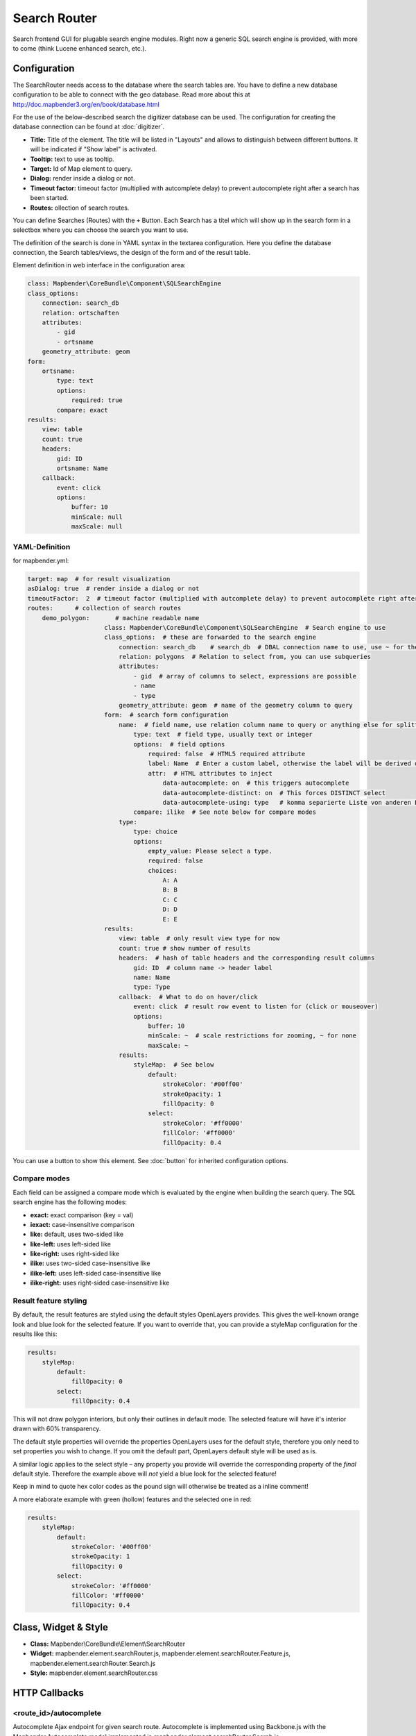 .. _search_router:

Search Router
***********************

Search frontend GUI for plugable search engine modules. Right now a generic SQL search engine
is provided, with more to come (think Lucene enhanced search, etc.).


.. image:: ../../../../../figures/search_router.png
     :scale: 80

Configuration
=============

.. image:: ../../../../../figures/search_router_configuration.png
     :scale: 80


The SearchRouter needs access to the database where the search tables are. You have to define a new database configuration to be able to connect with the geo database. Read more about this at http://doc.mapbender3.org/en/book/database.html

For the use of the below-described search the digitizer database can be used. The configuration for creating the database connection can be found at :doc:`digitizer`.




* **Title:** Title of the element. The title will be listed in "Layouts" and allows to distinguish between different buttons. It will be indicated if "Show label" is activated.
* **Tooltip:** text to use as tooltip.
* **Target:** Id of Map element to query.
* **Dialog:** render inside a dialog or not.
* **Timeout factor:** timeout factor (multiplied with autcomplete delay) to prevent autocomplete right after a search has been started.
* **Routes:** ollection of search routes.

You can define Searches (Routes) with the ``+`` Button. Each Search has a titel which will show up in the search form in a selectbox where you can choose the search you want to use.

The definition of the search is done in YAML syntax in the textarea configuration. Here you define the database connection, the Search tables/views, the design of the form and of the result table.

Element definition in web interface in the configuration area:

.. code-block:: yaml

    class: Mapbender\CoreBundle\Component\SQLSearchEngine
    class_options:
        connection: search_db
        relation: ortschaften
        attributes:
            - gid
            - ortsname
        geometry_attribute: geom
    form:
        ortsname:
            type: text
            options:
                required: true
            compare: exact
    results:
        view: table
        count: true
        headers:
            gid: ID
            ortsname: Name
        callback:
            event: click
            options:
                buffer: 10
                minScale: null
                maxScale: null


YAML-Definition
----

for mapbender.yml:

.. code-block:: yaml

   target: map  # for result visualization
   asDialog: true  # render inside a dialog or not
   timeoutFactor:  2  # timeout factor (multiplied with autcomplete delay) to prevent autocomplete right after a search has been started
   routes:      # collection of search routes
       demo_polygon:       # machine readable name
			class: Mapbender\CoreBundle\Component\SQLSearchEngine  # Search engine to use
			class_options:  # these are forwarded to the search engine
			    connection: search_db    # search_db  # DBAL connection name to use, use ~ for the default one
			    relation: polygons  # Relation to select from, you can use subqueries
			    attributes: 
			        - gid  # array of columns to select, expressions are possible
			        - name 
			        - type
			    geometry_attribute: geom  # name of the geometry column to query
			form:  # search form configuration
			    name:  # field name, use relation column name to query or anything else for splitted fields (see below)
			        type: text  # field type, usually text or integer
			        options:  # field options
			            required: false  # HTML5 required attribute
			            label: Name  # Enter a custom label, otherwise the label will be derived off the field name
			            attr:  # HTML attributes to inject
			                data-autocomplete: on  # this triggers autocomplete
			                data-autocomplete-distinct: on  # This forces DISTINCT select
			                data-autocomplete-using: type   # komma separierte Liste von anderen Eingabefeldern, in denen WHERE Angaben für die Autovervollständigung gemacht werden                
			        compare: ilike  # See note below for compare modes
			    type:
			        type: choice
			        options:
			            empty_value: Please select a type.
			            required: false
			            choices:
			                A: A
			                B: B
			                C: C
			                D: D
			                E: E
			results:
			    view: table  # only result view type for now
			    count: true # show number of results
			    headers:  # hash of table headers and the corresponding result columns
			        gid: ID  # column name -> header label
			        name: Name
			        type: Type
			    callback:  # What to do on hover/click
			        event: click  # result row event to listen for (click or mouseover)
			        options:
			            buffer: 10
			            minScale: ~  # scale restrictions for zooming, ~ for none
			            maxScale: ~
			    results:
			        styleMap:  # See below
			            default:
			                strokeColor: '#00ff00'
			                strokeOpacity: 1
			                fillOpacity: 0
			            select:
			                strokeColor: '#ff0000'
			                fillColor: '#ff0000'
			                fillOpacity: 0.4

You can use a button to show this element. See :doc:`button` for inherited configuration options.


Compare modes
-------------

Each field can be assigned a compare mode which is evaluated by the engine when building the search query. The SQL search
engine has the following modes:

* **exact:** exact comparison (key = val)
* **iexact:** case-insensitive comparison
* **like:** default, uses two-sided like
* **like-left:** uses left-sided like
* **like-right:** uses right-sided like
* **ilike:** uses two-sided case-insensitive like
* **ilike-left:** uses left-sided case-insensitive like
* **ilike-right:** uses right-sided case-insensitive like


Result feature styling
----------------------

By default, the result features are styled using the default styles OpenLayers provides. This gives the
well-known orange look and blue look for the selected feature. If you want to override that, you can
provide a styleMap configuration for the results like this:

.. code-block:: yaml

    results:
        styleMap:
            default:
                fillOpacity: 0
            select:
                fillOpacity: 0.4

This will not draw polygon interiors, but only their outlines in default mode. The selected feature will
have it's interior drawn with 60% transparency.

The default style properties will override the properties OpenLayers uses for the default style, therefore
you only need to set properties you wish to change. If you omit the default part, OpenLayers default style
will be used as is.

A similar logic applies to the select style – any property you provide will override the corresponding
property of the *final* default style. Therefore the example above will *not* yield a blue look for the
selected feature!

Keep in mind to quote hex color codes as the pound sign will otherwise be treated as a inline comment!

A more elaborate example with green (hollow) features and the selected one in red:

.. code-block:: yaml

    results:
        styleMap:
            default:
                strokeColor: '#00ff00'
                strokeOpacity: 1
                fillOpacity: 0
            select:
                strokeColor: '#ff0000'
                fillColor: '#ff0000'
                fillOpacity: 0.4


Class, Widget & Style
=====================

* **Class:** Mapbender\\CoreBundle\\Element\\SearchRouter
* **Widget:** mapbender.element.searchRouter.js, mapbender.element.searchRouter.Feature.js, mapbender.element.searchRouter.Search.js
* **Style:** mapbender.element.searchRouter.css

HTTP Callbacks
==============

<route_id>/autocomplete
-----------------------

Autocomplete Ajax endpoint for given search route. Autocomplete is implemented
using Backbone.js with the Mapbender.Autocomplete model implemented in
mapbender.element.searchRouter.Search.js.

<route_id>/search
-----------------

Search Ajax endpoint for given search route. Search is implemented using
Backbone.js with the Mapbender.Search model implemented in
mapbender.element.searchRouter.Search.js.

JavaScript API
==============

open
----
If configured as dialog, open.

close
-----
If configured as dialog, close.

JavaScript Signals
==================

None.


Example
==================

Example with autocomplete and individual result style:

.. code-block:: yaml

   Create or Replace view brd.qry_gn250_p_ortslage as Select gid, name, gemeinde, bundesland, oba, ewz_ger,  hoehe_ger ,geom from brd.gn250_p where oba = 'AX_Ortslage' order by name;


.. code-block:: yaml

	class: Mapbender\CoreBundle\Component\SQLSearchEngine
	class_options:
	    connection: search_db
	    relation: brd.qry_gn250_p_ortslage
	    attributes:
		- gid
		- name
		- gemeinde
		- bundesland
		- ewz_ger
		- hoehe_ger
	    geometry_attribute: geom
	form:
	    name:
		type: text
		options:
		    required: false
		    label: Name
		    attr:
		        data-autocomplete: on
		compare: ilike
	    gemeinde:
		type: text
		options:
		    required: false
		compare: ilike
	results:
	    view: table
	    count: true
	    headers:
		name: Name
		gemeinde: Gemeinde
		bundesland: Bundesland
		ewz_ger: Einwohner
		hoehe_ger: Höhe
	    callback:
		event: click
		options:
		    buffer: 1000
		    minScale: null
		    maxScale: null
	    styleMap:
		default:
		    strokeColor: '#00ff00'
		    strokeOpacity: 1
		    fillOpacity: 0
		select:
		    strokeColor: '#ff0000'
		    fillColor: '#ff0000'
		    fillOpacity: 0.8

Example with selectbox:

.. code-block:: yaml

   Create or Replace view brd.qry_gn250_p as Select gid, name, gemeinde, bundesland, oba, geom from brd.gn250_p where oba = 'AX_Ortslage' OR oba = 'AX_Wasserlauf' order by name;

.. code-block:: yaml

	class: Mapbender\CoreBundle\Component\SQLSearchEngine
	class_options:
	    connection: search_db
	    relation: brd.qry_gn250_p_ortslage
	    attributes:
		- gid
		- name
		- gemeinde
		- bundesland
		- oba
	    geometry_attribute: geom
	form:
	    oba:
		type: choice
		options:
		    empty_value: 'Bitte wählen...'
		    choices:
		        AX_Ortslage: Ort
		        AX_Wasserlauf: 'Gewässer'
	    name:
		type: text
		options:
		    required: false
		    label: Name
		    attr:
		        data-autocomplete: on
		compare: ilike
	    gemeinde:
		type: text
		options:
		    required: false
		compare: ilike
	results:
	    view: table
	    count: true
	    headers:
		name: Name
		gemeinde: Gemeinde
		bundesland: Bundesland
	    callback:
		event: click
		options:
		    buffer: 1000
		    minScale: null
		    maxScale: null

